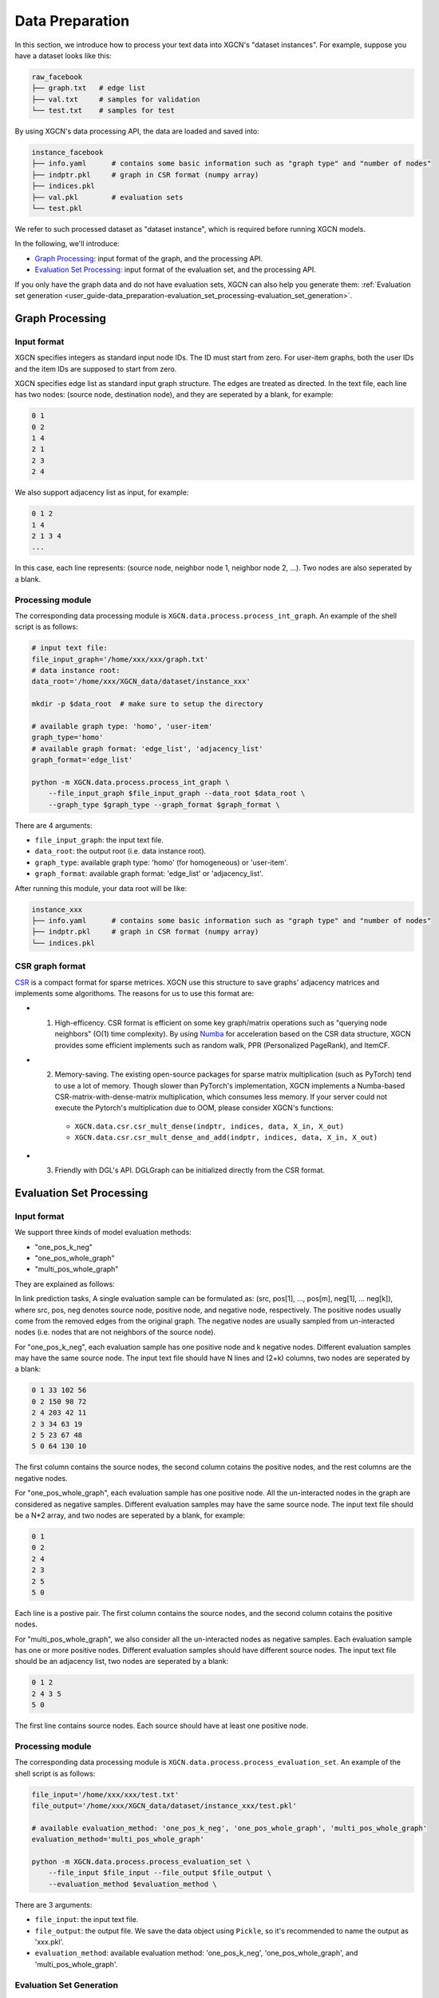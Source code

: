 .. _user_guide-data_preparation:

Data Preparation
======================

In this section, we introduce how to process your text data into XGCN's "dataset instances". 
For example, suppose you have a dataset looks like this: 

.. code:: 

    raw_facebook
    ├── graph.txt   # edge list
    ├── val.txt     # samples for validation
    └── test.txt    # samples for test

By using XGCN's data processing API, the data are loaded and saved into: 

.. code:: 

    instance_facebook
    ├── info.yaml      # contains some basic information such as "graph type" and "number of nodes"
    ├── indptr.pkl     # graph in CSR format (numpy array)
    ├── indices.pkl
    ├── val.pkl        # evaluation sets
    └── test.pkl

We refer to such processed dataset as "dataset instance", which is required before running XGCN models. 

In the following, we'll introduce:

* `Graph Processing`_: input format of the graph, and the processing API.
* `Evaluation Set Processing`_: input format of the evaluation set, and the processing API. 

If you only have the graph data and do not have evaluation sets, XGCN can also help you generate them: :ref:`Evaluation set generation <user_guide-data_preparation-evaluation_set_processing-evaluation_set_generation>`. 

.. _user_guide-data_preparation-graph_processing:

---------------------
Graph Processing
---------------------

Input format
--------------------

XGCN specifies integers as standard input node IDs. 
The ID must start from zero. For user-item graphs, both the user IDs and the item IDs are supposed to 
start from zero. 

XGCN specifies edge list as standard input graph structure. The edges are treated as directed. 
In the text file, each line has two nodes: (source node, destination node), and they are seperated by a blank, for example: 

.. code:: 

    0 1
    0 2
    1 4
    2 1
    2 3
    2 4

We also support adjacency list as input, for example: 

.. code:: 

    0 1 2
    1 4
    2 1 3 4
    ...

In this case, each line represents: (source node, neighbor node 1, neighbor node 2, ...). 
Two nodes are also seperated by a blank. 


Processing module
--------------------

The corresponding data processing module is ``XGCN.data.process.process_int_graph``. 
An example of the shell script is as follows: 

.. code:: shell

    # input text file:
    file_input_graph='/home/xxx/xxx/graph.txt'
    # data instance root:
    data_root='/home/xxx/XGCN_data/dataset/instance_xxx'
    
    mkdir -p $data_root  # make sure to setup the directory

    # available graph type: 'homo', 'user-item'
    graph_type='homo'
    # available graph format: 'edge_list', 'adjacency_list'
    graph_format='edge_list'

    python -m XGCN.data.process.process_int_graph \
        --file_input_graph $file_input_graph --data_root $data_root \
        --graph_type $graph_type --graph_format $graph_format \

There are 4 arguments: 

* ``file_input_graph``: the input text file. 
* ``data_root``: the output root (i.e. data instance root). 
* ``graph_type``: available graph type: 'homo' (for homogeneous) or 'user-item'. 
* ``graph_format``: available graph format: 'edge_list' or 'adjacency_list'. 

After running this module, your data root will be like: 

.. code:: 

    instance_xxx
    ├── info.yaml      # contains some basic information such as "graph type" and "number of nodes"
    ├── indptr.pkl     # graph in CSR format (numpy array)
    └── indices.pkl

CSR graph format
-------------------

`CSR <https://docs.scipy.org/doc/scipy/reference/generated/scipy.sparse.csr_matrix.html>`_ 
is a compact format for sparse metrices. XGCN use this structure to save 
graphs' adjacency matrices and implements some algorithoms. The reasons 
for us to use this format are:

* (1) High-efficency. CSR format is efficient on some key graph/matrix operations such as "querying node neighbors" (O(1) time complexity). By using `Numba <https://numba.pydata.org/>`_ for acceleration based on the CSR data structure, XGCN provides some efficient implements such as random walk, PPR (Personalized PageRank), and ItemCF. 

* (2) Memory-saving. The existing open-source packages for sparse matrix multiplication (such as PyTorch) tend to use a lot of memory. Though slower than PyTorch's implementation, XGCN implements a Numba-based CSR-matrix-with-dense-matrix multiplication, which consumes less memory. If your server could not execute the Pytorch's multiplication due to OOM, please consider XGCN's functions:
    + ``XGCN.data.csr.csr_mult_dense(indptr, indices, data, X_in, X_out)``
    + ``XGCN.data.csr.csr_mult_dense_and_add(indptr, indices, data, X_in, X_out)``

* (3) Friendly with DGL's API. DGLGraph can be initialized directly from the CSR format.

.. _user_guide-data_preparation-evaluation_set_processing:

-----------------------------
Evaluation Set Processing
-----------------------------

Input format
--------------------

We support three kinds of model evaluation methods:

* "one_pos_k_neg"

* "one_pos_whole_graph"

* "multi_pos_whole_graph"

They are explained as follows: 

In link prediction tasks, A single evaluation sample can be formulated as: 
(src, pos[1], ..., pos[m], neg[1], ... neg[k]), where src, pos, neg denotes source node, 
positive node, and negative node, respectively. 
The positive nodes usually come from the removed edges from the original graph. 
The negative nodes are usually sampled from un-interacted nodes 
(i.e. nodes that are not neighbors of the source node). 

For "one_pos_k_neg", each evaluation sample has one positive node and k negative nodes. 
Different evaluation samples may have the same source node. 
The input text file should have N lines and (2+k) columns, two nodes are seperated by a blank: 

.. code:: 

    0 1 33 102 56
    0 2 150 98 72
    2 4 203 42 11
    2 3 34 63 19
    2 5 23 67 48
    5 0 64 130 10

The first column contains the source nodes, the second column cotains the positive nodes, 
and the rest columns are the negative nodes. 

For "one_pos_whole_graph", each evaluation sample has one positive node. 
All the un-interacted nodes in the graph are considered as negative samples. 
Different evaluation samples may have the same source node. 
The input text file should be a N*2 array, and two nodes are seperated by a blank, for example: 

.. code:: 

    0 1
    0 2
    2 4
    2 3
    2 5
    5 0

Each line is a postive pair. 
The first column contains the source nodes, and the second column cotains the positive nodes. 

For "multi_pos_whole_graph", we also consider all the un-interacted nodes as negative samples. 
Each evaluation sample has one or more positive nodes. 
Different evaluation samples should have different source nodes.
The input text file should be an adjacency list, two nodes are seperated by a blank: 

.. code:: 

    0 1 2
    2 4 3 5
    5 0

The first line contains source nodes. Each source should have at least one positive node. 


Processing module
--------------------

The corresponding data processing module is ``XGCN.data.process.process_evaluation_set``. 
An example of the shell script is as follows: 

.. code:: shell

    file_input='/home/xxx/xxx/test.txt'
    file_output='/home/xxx/XGCN_data/dataset/instance_xxx/test.pkl'

    # available evaluation_method: 'one_pos_k_neg', 'one_pos_whole_graph', 'multi_pos_whole_graph'
    evaluation_method='multi_pos_whole_graph'

    python -m XGCN.data.process.process_evaluation_set \
        --file_input $file_input --file_output $file_output \
        --evaluation_method $evaluation_method \

There are 3 arguments: 

* ``file_input``: the input text file. 
* ``file_output``: the output file. We save the data object using ``Pickle``, so it's recommended to name the output as 'xxx.pkl'. 
* ``evaluation_method``: available evaluation method: 'one_pos_k_neg', 'one_pos_whole_graph', and 'multi_pos_whole_graph'. 

.. _user_guide-data_preparation-evaluation_set_processing-evaluation_set_generation:

Evaluation Set Generation
-----------------------------

Suppose we only have the graph data: 'graph.txt', and want to generate some evaluation sets, 
then we can use the ``XGCN.data.process.evaluation_set_generation`` module: 

.. code:: bash

    file_input_graph='/home/xxx/graph.txt'
    # available graph type: 'homo', 'user-item'
    graph_type='homo'
    # available graph format: 'edge_list', 'adjacency_list'
    graph_format='edge_list'

    seed=1999               # random seed
    num_edge_samples=10000  # number of edges to split
    min_src_out_degree=3    # guarantee the minimum out-degree of a source node after the split
    min_dst_in_degree=3     # guarantee the minimum in-degree of a destination node after the split

    # available evaluation_method: 'one_pos_k_neg', 'one_pos_whole_graph', 'multi_pos_whole_graph'
    eval_method='one_pos_k_neg'
    num_neg=999  # the num_neg argument is required when the eval_method='one_pos_k_neg'

    # the output graph will be saved as a text file in edge list format
    file_output_graph='/home/xxx/graph-1.txt'
    file_output_eval_set='/home/xxx/val.txt'

    python -m XGCN.data.process.evaluation_set_generation \
        --file_input_graph $file_input_graph \
        --file_output_graph $file_output_graph \
        --file_output_eval_set $file_output_eval_set \
        --seed $seed --graph_type $graph_type --graph_format $graph_format \
        --num_edge_samples $num_edge_samples \
        --min_src_out_degree $min_src_out_degree \
        --min_dst_in_degree $min_dst_in_degree \
        --eval_method $eval_method \
        --num_neg $num_neg \

The arguments are:

* ``file_input_graph``: the input text file. 
* ``graph_type``: available graph type: 'homo' (for homogeneous) or 'user-item'. 
* ``graph_format``: available graph format: 'edge_list' or 'adjacency_list'. 
* ``seed``: random seed for edges split. 
* ``num_edge_samples``: number of edges to split. 
* ``min_src_out_degree``: to guarantee the minimum out-degree of a source node after the split. 
* ``min_dst_in_degree``: to guarantee the minimum in-degree of a destination node after the split. 
* ``eval_method``: evaluation method: 'one_pos_k_neg', 'one_pos_whole_graph', and 'multi_pos_whole_graph'. 
* ``num_neg``: number of negative samples for a source node, this argument is required when eval_method='one_pos_k_neg'. 
* ``file_output_graph``: the output graph, which will be saved as a text file in the edge list format. 
* ``file_output_eval_set``: the output text file of the evaluation set. 

You can successively use this module to generate several different evaluation sets. 
The output evaluation sets can then be fed into the ``XGCN.data.process.process_evaluation_set`` module. 
And the final version of the graph for training can be fed into the ``XGCN.data.process.process_int_graph`` module 
to generate a complete dataset instance. 
